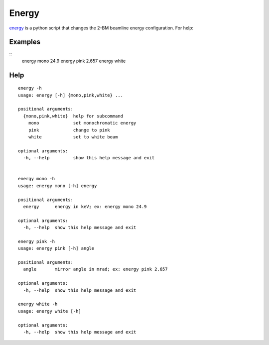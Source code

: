 Energy 
======

`energy <https://github.com/decarlof/tomo2bm/blob/master/flir/energy>`_ is a python script that changes the 2-BM beamline energy configuration. For help::

Examples
--------

::
    energy mono 24.9
    energy pink 2.657
    energy white

Help
----

::

    energy -h
    usage: energy [-h] {mono,pink,white} ...

    positional arguments:
      {mono,pink,white}  help for subcommand
        mono             set monochromatic energy
        pink             change to pink
        white            set to white beam

    optional arguments:
      -h, --help         show this help message and exit


    energy mono -h
    usage: energy mono [-h] energy

    positional arguments:
      energy      energy in keV; ex: energy mono 24.9

    optional arguments:
      -h, --help  show this help message and exit

    energy pink -h
    usage: energy pink [-h] angle

    positional arguments:
      angle       mirror angle in mrad; ex: energy pink 2.657

    optional arguments:
      -h, --help  show this help message and exit

    energy white -h
    usage: energy white [-h]

    optional arguments:
      -h, --help  show this help message and exit

